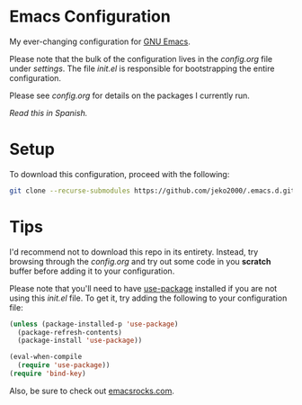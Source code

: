 * Emacs Configuration

My ever-changing configuration for [[https://www.gnu.org/software/emacs/][GNU Emacs]].

Please note that the bulk of the configuration lives in the
[[settings/config.org][config.org]] file under [[settings][settings]]. The file [[init.el][init.el]] is responsible for
bootstrapping the entire configuration.

Please see [[settings/config.org][config.org]] for details on the packages I currently run.

/Read this in [[README.es.org][Spanish]]./

* Setup

To download this configuration, proceed with the following:

#+BEGIN_SRC sh
git clone --recurse-submodules https://github.com/jeko2000/.emacs.d.git
#+END_SRC

* Tips

I'd recommend not to download this repo in its entirety. Instead, try
browsing through the [[settings/config.org][config.org]] and try out some code in you *scratch*
buffer before adding it to your configuration.

Please note that you'll need to have [[https://github.com/jwiegley/use-package][use-package]] installed if you are
not using this [[init.el][init.el]] file. To get it, try adding the following to
your configuration file:

#+BEGIN_SRC emacs-lisp
(unless (package-installed-p 'use-package)
  (package-refresh-contents)
  (package-install 'use-package))

(eval-when-compile
  (require 'use-package))
(require 'bind-key)
#+END_SRC

Also, be sure to check out [[http://emacsrocks.com][emacsrocks.com]].
